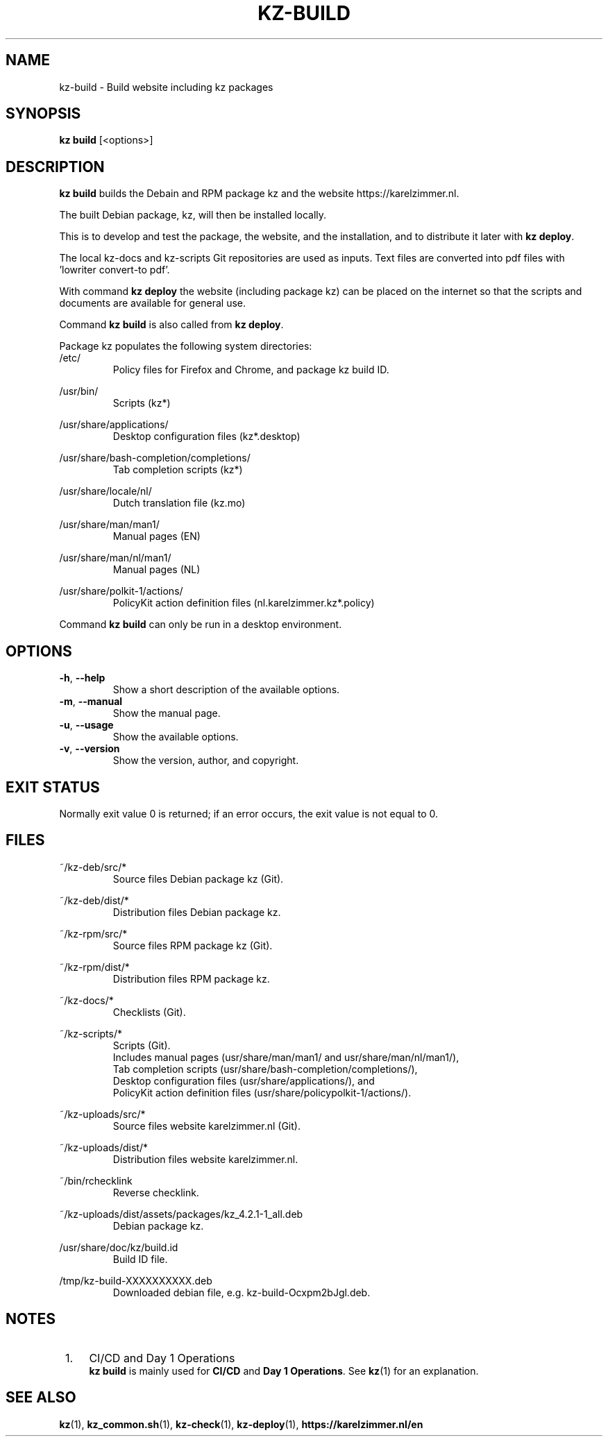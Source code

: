 .\"############################################################################
.\"# SPDX-FileComment: Man page for kz-build
.\"#
.\"# SPDX-FileCopyrightText: Karel Zimmer <info@karelzimmer.nl>
.\"# SPDX-License-Identifier: CC0-1.0
.\"############################################################################
.\"
.TH "KZ-BUILD" "1" "4.2.1" "kz" "User commands"
.\"
.\"
.SH NAME
kz-build \- Build website including kz packages
.\"
.\"
.SH SYNOPSIS
.B kz build
[<options>]
.\"
.\"
.SH DESCRIPTION
\fBkz build\fR builds the Debain and RPM package kz and the website
https://karelzimmer.nl.
.sp
The built Debian package, kz, will then be installed locally.
.sp
This is to develop and test the package, the website, and the installation, and
to distribute it later with \fBkz deploy\fR.
.sp
The local kz-docs and kz-scripts Git repositories are used as inputs. Text
files are converted into pdf files with 'lowriter convert-to pdf'.
.sp
With command \fBkz deploy\fR the website (including package kz) can be placed
on the internet so that the scripts and documents are available for general
use.
.sp
Command \fBkz build\fR is also called from \fBkz deploy\fR.
.sp
Package kz populates the following system directories:
.br
/etc/
.RS
Policy files for Firefox and Chrome, and package kz build ID.
.RE
.sp
/usr/bin/
.RS
Scripts (kz*)
.RE
.sp
/usr/share/applications/
.RS
Desktop configuration files (kz*.desktop)
.RE
.sp
/usr/share/bash-completion/completions/
.RS
Tab completion scripts (kz*)
.RE
.sp
/usr/share/locale/nl/
.RS
Dutch translation file (kz.mo)
.RE
.sp
/usr/share/man/man1/
.RS
Manual pages (EN)
.RE
.sp
/usr/share/man/nl/man1/
.RS
Manual pages (NL)
.RE
.sp
/usr/share/polkit-1/actions/
.RS
PolicyKit action definition files (nl.karelzimmer.kz*.policy)
.RE
.sp
Command \fBkz build\fR can only be run in a desktop environment.
.\"
.\"
.SH OPTIONS
.TP
\fB-h\fR, \fB--help\fR
Show a short description of the available options.
.TP
\fB-m\fR, \fB--manual\fR
Show the manual page.
.TP
\fB-u\fR, \fB--usage\fR
Show the available options.
.TP
\fB-v\fR, \fB--version\fR
Show the version, author, and copyright.
.\"
.\"
.SH EXIT STATUS
Normally exit value 0 is returned; if an error occurs, the exit value is not
equal to 0.
.\"
.\"
.SH FILES
~/kz-deb/src/*
.RS
Source files Debian package kz (Git).
.RE
.sp
~/kz-deb/dist/*
.RS
Distribution files Debian package kz.
.RE
.sp
~/kz-rpm/src/*
.RS
Source files RPM package kz (Git).
.RE
.sp
~/kz-rpm/dist/*
.RS
Distribution files RPM package kz.
.RE
.sp
~/kz-docs/*
.RS
Checklists (Git).
.RE
.sp
~/kz-scripts/*
.RS
Scripts (Git).
.br
Includes manual pages (usr/share/man/man1/ and usr/share/man/nl/man1/),
.br
Tab completion scripts (usr/share/bash-completion/completions/),
.br
Desktop configuration files (usr/share/applications/), and
.br
PolicyKit action definition files (usr/share/policypolkit-1/actions/).
.RE
.sp
~/kz-uploads/src/*
.RS
Source files website karelzimmer.nl (Git).
.RE
.sp
~/kz-uploads/dist/*
.RS
Distribution files website karelzimmer.nl.
.RE
.sp
~/bin/rchecklink
.RS
Reverse checklink.
.RE
.sp
~/kz-uploads/dist/assets/packages/kz_4.2.1-1_all.deb
.RS
Debian package kz.
.RE
.sp
/usr/share/doc/kz/build.id
.RS
Build ID file.
.RE
.sp
/tmp/kz-build-XXXXXXXXXX.deb
.RS
Downloaded debian file, e.g. kz-build-Ocxpm2bJgl.deb.
.RE
.\"
.\"
.SH NOTES
.IP " 1." 4
CI/CD and Day 1 Operations
.RS 4
\fBkz build\fR is mainly used for \fBCI/CD\fR and \fBDay 1 Operations\fR. See
\fBkz\fR(1) for an explanation.
.RE
.\"
.\"
.SH SEE ALSO
\fBkz\fR(1),
\fBkz_common.sh\fR(1),
\fBkz-check\fR(1),
\fBkz-deploy\fR(1),
\fBhttps://karelzimmer.nl/en\fR
